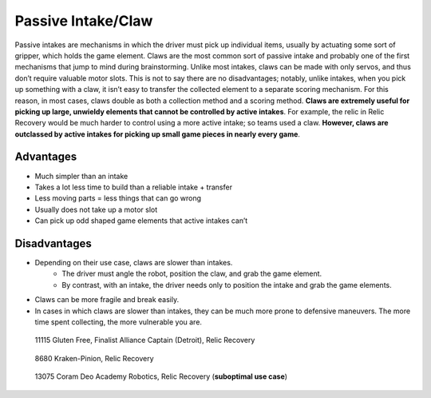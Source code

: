===================
Passive Intake/Claw
===================
Passive intakes are mechanisms in which the driver must pick up individual
items, usually by actuating some sort of gripper,
which holds the game element.
Claws are the most common sort of passive intake and probably one of the first
mechanisms that jump to mind during brainstorming.
Unlike most intakes, claws can be made with only servos,
and thus don’t require valuable motor slots.
This is not to say there are no disadvantages; notably, unlike intakes,
when you pick up something with a claw,
it isn’t easy to transfer the collected element to a separate scoring
mechanism.
For this reason, in most cases, claws double as both a collection method and a
scoring method.
**Claws are extremely useful for picking up large, unwieldy elements that
cannot be controlled by active intakes**.
For example, the relic in Relic Recovery would be much harder to control using
a more active intake; so teams used a claw.
**However, claws are outclassed by active intakes for picking up small game
pieces in nearly every game**.

Advantages
==========

* Much simpler than an intake
* Takes a lot less time to build than a reliable intake + transfer
* Less moving parts = less things that can go wrong
* Usually does not take up a motor slot
* Can pick up odd shaped game elements that active intakes can’t

Disadvantages
=============

* Depending on their use case, claws are slower than intakes.
    * The driver must angle the robot, position the claw, and grab the game
      element.
    * By contrast, with an intake, the driver needs only to position the intake
      and grab the game elements.
* Claws can be more fragile and break easily.
* In cases in which claws are slower than intakes, they can be much more prone
  to defensive maneuvers.
  The more time spent collecting, the more vulnerable you are.

.. figure:: images/11115-relic-claw.png
    :alt: 11115's relic claw

    11115 Gluten Free, Finalist Alliance Captain (Detroit), Relic Recovery

.. figure:: images/8680-relic-claw.png
    :alt: 8680's relic claw

    8680 Kraken-Pinion, Relic Recovery

.. figure:: images/13075-glyph-claw.png
    :alt: 13075's glyph claw

    13075 Coram Deo Academy Robotics, Relic Recovery (**suboptimal use case**)
